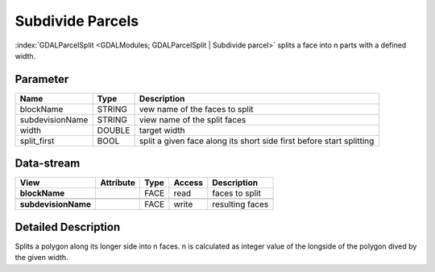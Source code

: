 =================
Subdivide Parcels
=================

:index:`GDALParcelSplit <GDALModules; GDALParcelSplit | Subdivide parcel>` splits a face into n parts with a defined width.


Parameter
---------

+-------------------+------------------------+------------------------------------------------------------------------+
|        Name       |          Type          |       Description                                                      |
+===================+========================+========================================================================+
|blockName          | STRING                 | vew name of the faces to split                                         |
+-------------------+------------------------+------------------------------------------------------------------------+
|subdevisionName    | STRING                 | view name of the split faces                                           |
+-------------------+------------------------+------------------------------------------------------------------------+
|width              | DOUBLE                 | target width                                                           |
+-------------------+------------------------+------------------------------------------------------------------------+
|split_first        | BOOL                   | split a given face along its short side first before start splitting   |
+-------------------+------------------------+------------------------------------------------------------------------+


Data-stream
-----------

+---------------------+--------------------------+------------------+-------+------------------------------------------+
|        View         |          Attribute       |       Type       |Access |    Description                           |
+=====================+==========================+==================+=======+==========================================+
| **blockName**       |                          | FACE             | read  | faces to split                           |
+---------------------+--------------------------+------------------+-------+------------------------------------------+
|                     |                          |                  |       |                                          |
+---------------------+--------------------------+------------------+-------+------------------------------------------+
| **subdevisionName** |                          | FACE             | write | resulting faces                          |
+---------------------+--------------------------+------------------+-------+------------------------------------------+




Detailed Description
--------------------

Splits a polygon along its longer side into n faces. n is calculated as integer value of the
longside of the polygon dived by the given width.
